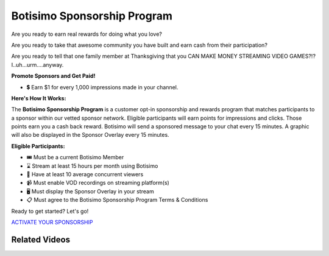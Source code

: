 Botisimo Sponsorship Program
============================

Are you ready to earn real rewards for doing what you love?

Are you ready to take that awesome community you have built and earn cash from their participation?

Are you ready to tell that one family member at Thanksgiving that you CAN MAKE MONEY STREAMING VIDEO GAMES?!? I..uh...urm....anyway.

**Promote Sponsors and Get Paid!**

* 💲 Earn $1 for every 1,000 impressions made in your channel.

**Here's How It Works:**

.. image:: /images/sponsorship-how-it-works.png

The **Botisimo Sponsorship Program** is a customer opt-in sponsorship and rewards program that matches participants to a sponsor within our vetted sponsor network. Eligible participants will earn points for impressions and clicks. Those points earn you a cash back reward. Botisimo will send a sponsored message to your chat every 15 minutes. A graphic will also be displayed in the Sponsor Overlay every 15 minutes.

**Eligible Participants:**

* 🎟️ Must be a current Botisimo Member
* ⌛ Stream at least 15 hours per month using Botisimo
* 👀 Have at least 10 average concurrent viewers
* 📹 Must enable VOD recordings on streaming platform(s)
* 🖥️ Must display the Sponsor Overlay in your stream
* 📋 Must agree to the Botisimo Sponsorship Program Terms & Conditions

Ready to get started? Let's go!

`ACTIVATE YOUR SPONSORSHIP <https://botisimo.com/account/sponsorship>`_

Related Videos
^^^^^^^^^^^^^^

.. youtube:: FSYnSIEPl_k

.. youtube:: ywibhnjDYhs
